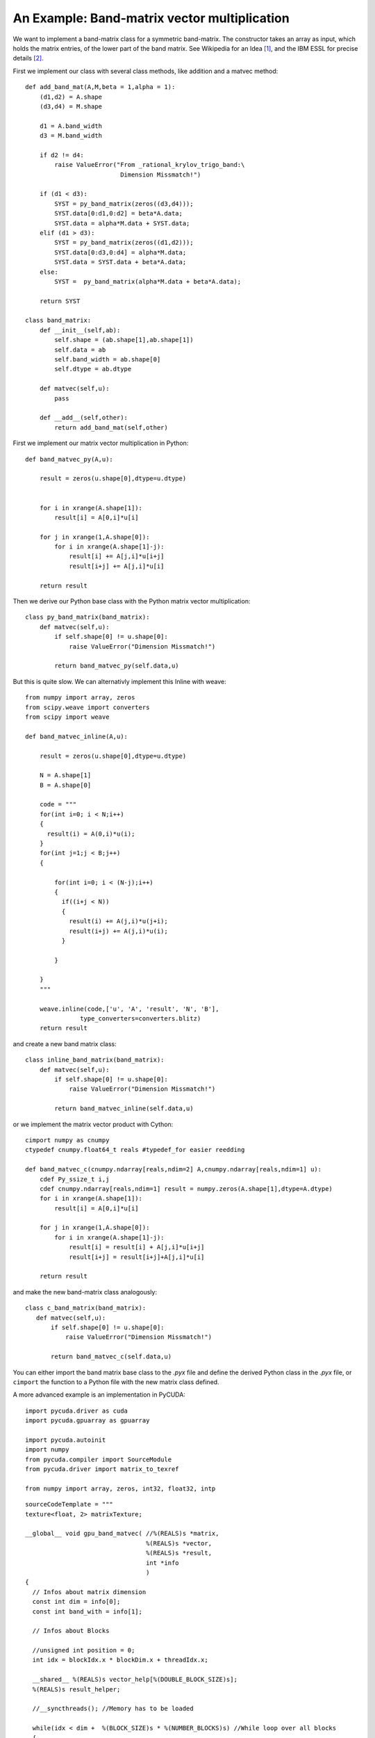An Example: Band-matrix vector multiplication
=============================================

We want to implement a band-matrix class for a symmetric band-matrix.
The constructor  takes an array as input, which holds the matrix
entries, of the lower part of the band matrix. See Wikipedia for
an Idea [#]_, and the IBM ESSL for precise details [#]_.

First we implement our class with several class methods, like
addition and a matvec method::

  def add_band_mat(A,M,beta = 1,alpha = 1):
      (d1,d2) = A.shape
      (d3,d4) = M.shape
      
      d1 = A.band_width
      d3 = M.band_width
      
      if d2 != d4:
          raise ValueError("From _rational_krylov_trigo_band:\
                            Dimension Missmatch!")

      if (d1 < d3):
          SYST = py_band_matrix(zeros((d3,d4)));
          SYST.data[0:d1,0:d2] = beta*A.data;
          SYST.data = alpha*M.data + SYST.data;
      elif (d1 > d3):
          SYST = py_band_matrix(zeros((d1,d2)));
          SYST.data[0:d3,0:d4] = alpha*M.data;
          SYST.data = SYST.data + beta*A.data;
      else:
          SYST =  py_band_matrix(alpha*M.data + beta*A.data);
    
      return SYST

  class band_matrix:
      def __init__(self,ab):
          self.shape = (ab.shape[1],ab.shape[1])
          self.data = ab
          self.band_width = ab.shape[0]
          self.dtype = ab.dtype
      
      def matvec(self,u):
          pass
      
      def __add__(self,other):
          return add_band_mat(self,other)

First we implement our matrix vector multiplication in Python::

  def band_matvec_py(A,u):

      result = zeros(u.shape[0],dtype=u.dtype)

    
      for i in xrange(A.shape[1]):
          result[i] = A[0,i]*u[i]

      for j in xrange(1,A.shape[0]):
          for i in xrange(A.shape[1]-j):
              result[i] += A[j,i]*u[i+j]
              result[i+j] += A[j,i]*u[i]

      return result

Then we derive our Python base class with the Python matrix vector
multiplication::

  class py_band_matrix(band_matrix):
      def matvec(self,u):
          if self.shape[0] != u.shape[0]:
              raise ValueError("Dimension Missmatch!")
          
          return band_matvec_py(self.data,u)


But this is quite slow. We can alternativly implement this Inline with weave::

  from numpy import array, zeros
  from scipy.weave import converters
  from scipy import weave

  def band_matvec_inline(A,u):

      result = zeros(u.shape[0],dtype=u.dtype)

      N = A.shape[1]
      B = A.shape[0]
    
      code = """
      for(int i=0; i < N;i++)
      {
        result(i) = A(0,i)*u(i);
      }
      for(int j=1;j < B;j++)
      {
      
          for(int i=0; i < (N-j);i++)
          {
            if((i+j < N))
            {
              result(i) += A(j,i)*u(j+i);
              result(i+j) += A(j,i)*u(i);
            }
         
          }  
         
      }
      """

      weave.inline(code,['u', 'A', 'result', 'N', 'B'],
                 type_converters=converters.blitz)
      return result

and create a new band matrix class::

  class inline_band_matrix(band_matrix):
      def matvec(self,u):
          if self.shape[0] != u.shape[0]:
              raise ValueError("Dimension Missmatch!")
          
          return band_matvec_inline(self.data,u)

or we implement the matrix vector product with Cython::

  cimport numpy as cnumpy
  ctypedef cnumpy.float64_t reals #typedef_for easier reedding

  def band_matvec_c(cnumpy.ndarray[reals,ndim=2] A,cnumpy.ndarray[reals,ndim=1] u):
      cdef Py_ssize_t i,j
      cdef cnumpy.ndarray[reals,ndim=1] result = numpy.zeros(A.shape[1],dtype=A.dtype) 
      for i in xrange(A.shape[1]):           
          result[i] = A[0,i]*u[i]
      
      for j in xrange(1,A.shape[0]):
          for i in xrange(A.shape[1]-j):
              result[i] = result[i] + A[j,i]*u[i+j]
              result[i+j] = result[i+j]+A[j,i]*u[i] 

      return result

and make the new band-matrix class analogously::

   class c_band_matrix(band_matrix):
      def matvec(self,u):
          if self.shape[0] != u.shape[0]:
              raise ValueError("Dimension Missmatch!")
          
          return band_matvec_c(self.data,u)

You can either import the band matrix base class to the *.pyx* file
and define the derived Python class in the *.pyx* file, or ``cimport``
the function to a Python file with the new matrix class defined.

A more advanced example is an implementation in PyCUDA::

  import pycuda.driver as cuda
  import pycuda.gpuarray as gpuarray
  
  import pycuda.autoinit
  import numpy
  from pycuda.compiler import SourceModule
  from pycuda.driver import matrix_to_texref
  
  from numpy import array, zeros, int32, float32, intp
  
.. highlight:: c

::

  sourceCodeTemplate = """
  texture<float, 2> matrixTexture;
  
  __global__ void gpu_band_matvec( //%(REALS)s *matrix, 
                                   %(REALS)s *vector,
                                   %(REALS)s *result,
                                   int *info
                                   ) 
  {
    // Infos about matrix dimension
    const int dim = info[0];
    const int band_with = info[1];
      
    // Infos about Blocks

    //unsigned int position = 0;
    int idx = blockIdx.x * blockDim.x + threadIdx.x;  
  
    __shared__ %(REALS)s vector_help[%(DOUBLE_BLOCK_SIZE)s];
    %(REALS)s result_helper;
  
    //__syncthreads(); //Memory has to be loaded
  
    while(idx < dim +  %(BLOCK_SIZE)s * %(NUMBER_BLOCKS)s) //While loop over all blocks
    {
    
        __syncthreads(); //Memory has to be loaded
        
        if(idx < dim)
        {
        vector_help[threadIdx.x] = vector[idx]; 
        
        
        if(idx + %(BLOCK_SIZE)s < dim)
        {
          vector_help[threadIdx.x+%(BLOCK_SIZE)s] =  vector[idx+%(BLOCK_SIZE)s]; 
        }
        __syncthreads(); //Memory has to be loaded
        
        result_helper = tex2D(matrixTexture, 0, idx) * vector_help[threadIdx.x];
      
        for(int i = 1; i < band_with; i++)
        {
           result_helper += tex2D(matrixTexture, i, idx)*vector_help[threadIdx.x+i];
         
        } 
        
        
       __syncthreads(); //Memory has to be loaded
       
       vector_help[threadIdx.x + %(BLOCK_SIZE)s] = vector_help[threadIdx.x];
       }
       
       if((idx - %(BLOCK_SIZE)s >= 0) && (idx - %(BLOCK_SIZE)s) < dim)
       {
         vector_help[threadIdx.x] = vector[idx - %(BLOCK_SIZE)s];
       }
       
       __syncthreads(); //Memory has to be loaded
       
       for(int i = 1; i < band_with; i++)
       {
          if((idx - i >= 0) && (idx - i < dim))
          {
            result_helper += tex2D(matrixTexture, i, idx - i)*
            vector_help[threadIdx.x + %(BLOCK_SIZE)s - i];
          }
       }
      
       if(idx < dim)
       {
         result[idx] = result_helper;
       }
      
      
      idx += %(BLOCK_SIZE)s * %(NUMBER_BLOCKS)s;
      
     }
  }
  
  """

.. highlight:: python

::

  REALS = "float"
  BLOCK_SIZE = 256
  NUMBER_BLOCKS = 8
  
  sourceCode = sourceCodeTemplate % {
  'REALS': REALS, 
  'BLOCK_SIZE': BLOCK_SIZE,
  'DOUBLE_BLOCK_SIZE': 2*BLOCK_SIZE,
  'NUMBER_BLOCKS': NUMBER_BLOCKS,
  }
  
  matvec_module = SourceModule(sourceCode)
  
  matvec_func = matvec_module.get_function("gpu_band_matvec")
  matrixTexture = matvec_module.get_texref("matrixTexture")
  
  from band_matrix import add_band_mat
  
  class gpu_band_matrix:
    """variables for information about which matrix is
       currently on the texture
    """
  
    nr_matrices = 0
    active_matrix = 0
  
    """Takes a numpy array"""
    def __init__(self,data,set_right = False):
        self.data = data
  
        if set_right:
            for j in xrange(1,B):
                self.data[j:,N-j] = 0
    
        #self.data = gpuarray.to_gpu(data)
        self.shape = (data.shape[1],data.shape[1])
        self.band_with = data.shape[0]
        self.dtype = data.dtype
        
        info = array([data.shape[1],data.shape[0]]).astype(int32)
        
        self.gpu_info = gpuarray.to_gpu(info)
        
        cuda.matrix_to_texref(data, matrixTexture, order="F")
        
        gpu_band_matrix.nr_matrices += 1
        
        self.identity_nr = gpu_band_matrix.nr_matrices
        active_matrix = gpu_band_matrix.nr_matrices

    def matvec(self,x_gpu):
        if x_gpu.size != self.shape[0]:
            raise ValueError("Dimension mismatch!")
    
        #self.data.bind_to_texref_ext(matrixTexture,channels = 2)
        #cuda.matrix_to_texref(self.cpu_data, matrixTexture, order="F")
        
        if gpu_band_matrix.active_matrix != self.identity_nr:
            cuda.matrix_to_texref(self.data, matrixTexture, order="F")
            gpu_band_matrix.active_matrix = self.identity_nr
        
        y_gpu  = gpuarray.empty(x_gpu.size, x_gpu.dtype)
        matvec_func(intp(x_gpu.gpudata),intp(y_gpu.gpudata),
        self.gpu_info.gpudata, block = (BLOCK_SIZE,1,1), grid= (NUMBER_BLOCKS,1))
        return y_gpu
    
    def __add__(self,other):
        return add_band_mat(self,other)


.. rubric:: Links

.. [#] http://en.wikipedia.org/wiki/Band_matrix 
.. [#] http://publib.boulder.ibm.com/infocenter/clresctr/vxrx/index.jsp?topic=%2Fcom.ibm.cluster.essl43.guideref.doc%2Fam501_upbsm.html


